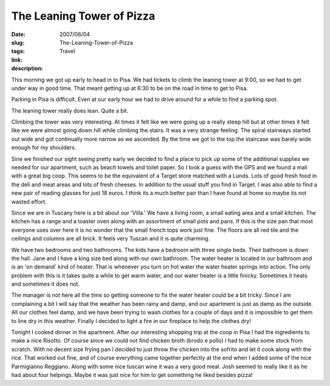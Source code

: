The Leaning Tower of Pizza
##########################

:date: 2007/06/04
:slug: The-Leaning-Tower-of-Pizza
:tags: Travel
:link: 
:description: 

This morning we got up early to head in to Pisa.  We had tickets to climb the leaning tower at 9:00, so we had to get under way in good time.  That meant getting up at 6:30 to be on the road in time to get to Pisa.

Parking in Pisa is difficult.  Even at our early hour we had to drive around for a while to find a parking spot.  

The leaning tower really does lean.  Quite a bit.
 
Climbing the tower was very interesting.  At times it felt like we were going up a really steep hill but at other times it felt like we were almost going down hill while climbing the stairs.  It was a very strange feeling.  The spiral stairways started out wide and got continually more narrow as we ascended.  By the time we got to the top the staircase was barely wide enough for my shoulders.

Sine we finished our sight seeing pretty early we decided to find a place to pick up some of the additional supplies we needed for our apartment, such as beach towels and toilet paper.  So I took a guess with the GPS and we found a mall with a great big coop.  This seems to be the equivalent of a Target store matched with a Lunds.  Lots of good fresh food in the deli and meat areas and lots of fresh cheeses.  In addition to the usual stuff you find in Target.  I was also able to find a new pair of reading glasses for just 18 euros.  I think its a much better pair than I have found at home so maybe its not wasted effort.

Since we are in Tuscany here is a bit about our 'Villa.'  We have a living room, a small eating area and a small kitchen.  The kitchen has a range and a toaster oven along with an assortment of small pots and pans.  If this is the size pan that most everyone uses over here it is no wonder that the small french tops work just fine.  The floors are all red tile and the ceilings and columns are all brick.  It feels very Tuscan and it is quite charming.

We have two bedrooms and two bathrooms.  The kids have a bedroom with three single beds.  Their bathroom is down the hall.  Jane and I have a king size bed along with our own bathroom.  The water heater is located in our bathroom and is an 'on demand' kind of heater. That is whenever you turn on hot water the water heater springs into action.  The only problem with this is it takes quite a while to get warm water, and our water heater is a little finicky.  Sometimes it heats and sometimes it does not.

The manager is not here all the time so getting someone to fix the water heater could be a bit tricky.  Since I am complaining  a bit I will say that the weather has been rainy and damp, and our apartment is just as damp as the outside.  All our clothes feel damp, and we have been trying to wash clothes for a couple of days and it is impossible to get them to line dry in this weather.  Finally I decided to light a fire in our fireplace to help the clothes dry!

Tonight I cooked dinner in the apartment.  After our interesting shopping trip at the coop in Pisa I had the ingredients to make a nice Risotto.  Of course since we could not find chicken broth (brodo e pollo) I had to make some stock from scratch.  With no decent size frying pan I decided to just throw the chicken into the sofrito and let it cook along with the rice.  That worked out fine, and of course everything came together perfectly at the end when I added some of the nice Parmigianno Reggiano.  Along with some nice tuscan wine it was a very good meal.  Josh seemed to really like it as he had about four helpings.  Maybe it was just nice for him to get something he liked besides pizza!
